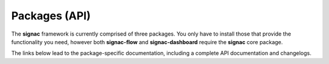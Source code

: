 .. _package-overview:

==============
Packages (API)
==============

The **signac** framework is currently comprised of three packages.
You only have to install those that provide the functionality you need, however both **signac-flow** and **signac-dashboard** require the **signac** core package.

The links below lead to the package-specific documentation, including a complete API documentation and changelogs.

.. glossary::

   `signac (core) <signac-core_>`_

      The *core* **signac** package implements a simple, serverless, distributed database directly on the file system.
      It allows you manage files on the file system and associate them with JSON-encoded metadata.

      This metadata is immediately searchable, which allows you to find and select data for specific data sub spaces.

   signac-flow_

      The **signac-flow** package allows us to implement workflows that operate on a *data space* managed with signac.
      These workflows range from simple, linear workflows, to large workflows with complex dependencies between operations.
      These workflows can be executed directly on the command line or submitted to a cluster scheduling system, which is relevant for users who work in high-performance computing (HPC) environments.

   signac-dashboard_

      The **signac-dashboard** allows users to browse their **signac**-managed data spaces through a web-based GUI.
      The dashboard can be used for visualization and analysis and is very helpful when sharing data with collaborators.

.. _signac-core: ../../projects/signac/en/latest/
.. _signac-flow: ../../projects/signac-flow/en/latest/
.. _signac-dashboard: https://signac-dashboard.readthedocs.io/en/latest/
